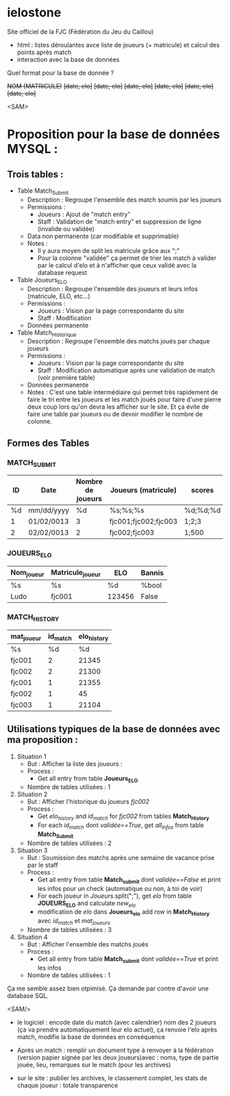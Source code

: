 * ielostone
Site officiel de la FJC (Fédération du Jeu du Caillou)




- html : listes déroulantes avce liste de joueurs (+ matricule) et calcul des points après match
- interaction avec la base de données

Quel format pour la base de donnée ?


+NOM (MATRICULE)+
+[date, elo]+
+[date, elo]+
+[date, elo]+
+[date, elo]+
+[date, elo]+
+[date, elo]+

<SAM>
* Proposition pour la base de données MYSQL :

** Trois tables : 
 - Table Match_Submit
   + Description : Regroupe l'ensemble des match soumis par les joueurs
   + Permissions :
     * Joueurs : Ajout de "match entry"
     * Staff : Validation de "match entry" et suppression de ligne (invalide ou validée)
   + Data non permanente (car modifiable et supprimable)
   + Notes :
     * Il y aura moyen de split les matricule grâce aux ";"
     * Pour la colonne "validée" ça permet de trier les match à valider par le calcul d'elo et à n'afficher que ceux validé avec la database request

 - Table Joueurs_ELO
   + Description : Regroupe l'ensemble des joueurs et leurs infos (matricule, ELO, etc...)
   + Permissions :
     * Joueurs : Vision par la page correspondante du site
     * Staff : Modification
   + Données permanente

 - Table Match_Historique
   + Description : Regroupe l'ensemble des matchs joués par chaque joueurs
   + Permissions :
     * Joueurs : Vision par la page correspondante du site
     * Staff : Modification automatique après une validation de match (voir première table)
   + Données permanente
   + Notes : C'est une table intermédiaire qui permet très rapidement de faire le tri entre les joueurs et les match joués pour faire d'une pierre deux coup lors qu'on devra les afficher sur le site. Et ça évite de faire une table par joueurs ou de devoir modifier le nombre de colonne.

** Formes des Tables

*** MATCH_SUBMIT
    |----+------------+-------------------+----------------------+----------+--------------------+---------|
    | ID | Date       | Nombre de joueurs | Joueurs (matricule)  | scores   | winner (matricule) | validée |
    |----+------------+-------------------+----------------------+----------+--------------------+---------|
    | %d | mm/dd/yyyy |                %d | %s;%s;%s             | %d;%d;%d | %d                 | %bool   |
    |  1 | 01/02/0013 |                 3 | fjc001;fjc002;fjc003 | 1;2;3    | fjc003             | True    |
    |  2 | 02/02/0013 |                 2 | fjc002;fjc003        | 1;500    | fjc002             | False   |
    |----+------------+-------------------+----------------------+----------+--------------------+---------|

*** JOUEURS_ELO
    |------------+------------------+--------+--------|
    | Nom_joueur | Matricule_joueur | ELO    | Bannis |
    |------------+------------------+--------+--------|
    | %s         | %s               | %d     | %bool  |
    | Ludo       | fjc001           | 123456 | False  |
    |------------+------------------+--------+--------|

*** MATCH_HISTORY
    |------------+----------+-------------|
    | mat_joueur | id_match | elo_history |
    |------------+----------+-------------|
    | %s         |       %d |          %d |
    | fjc001     |        2 |       21345 |
    | fjc002     |        2 |       21300 |
    | fjc001     |        1 |       21355 |
    | fjc002     |        1 |          45 |
    | fjc003     |        1 |       21104 |
    |------------+----------+-------------|

** Utilisations typiques de la base de données avec ma proposition :
 1. Situation 1
    - But : Afficher la liste des joueurs :
    - Process :
      + Get all entry from table *Joueurs_ELO*
    - Nombre de tables utilisées : 1
 2. Situation 2
    * But : Afficher l'historique du joueurs /fjc002/
    * Process :
      + Get /elo_history/ and /id_match/ for /fjc002/ from tables *Match_History*
      + For each /id_match/ dont /validée==True/, get /all_infos/ from table *Match_Submit*
    * Nombre de tables utilisées : 2
 3. Situation 3
    - But : Soumission des matchs après une semaine de vacance prise par le staff
    - Process :
      * Get all entry from table *Match_submit* dont /validée==False/ et print les infos pour un check (automatique ou non, à toi de voir)
      * For each joueur in /Joueurs/.split(";"), get /elo/ from table *JOUEURS_ELO* and calculate /new_elo/
      * modification de /elo/ dans *Joueurs_elo* add row in *Match_History* avec /id_match/ et /mat_joueurs/
    - Nombre de tables utilisées : 3
 4. Situation 4
    - But : Afficher l'ensemble des matchs joués
    - Process :
      * Get all entry from table *Match_submit* dont /validée==True/ et print les infos
    - Nombre de tables utilisées : 1

Ça me semble assez bien otpimisé. Ça demande par contre d'avoir une database SQL.

<SAM/>

- le logiciel : encode date du match (avec calendrier) nom des 2 joueurs (ça va prendre automatiquement leur elo actuel), ça renvoie l'elo après match, modifie la base de données en conséquence


- Après un match : remplir un document type à renvoyer à la fédération (version papier signée par les deux joueurs)avec : noms, type de partie jouée, lieu, remarques sur le match (pour les archives)

- sur le site : publier les archives, le classement complet, les stats de chaque joueur : totale transparence



